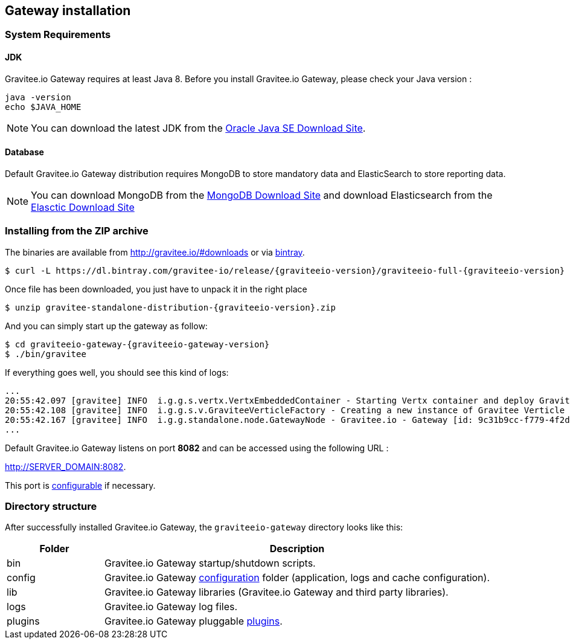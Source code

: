 [[gravitee-installation-guide-gateway]]

== Gateway installation

=== System Requirements

==== JDK

Gravitee.io Gateway requires at least Java 8. Before you install Gravitee.io Gateway, please check your Java version :

[source,bash]
----
java -version
echo $JAVA_HOME
----

NOTE: You can download the latest JDK from the http://www.oracle.com/technetwork/java/javase/downloads/index.html[Oracle Java SE Download Site].

==== Database

Default Gravitee.io Gateway distribution requires MongoDB to store mandatory data and ElasticSearch to store reporting data.

NOTE: You can download MongoDB from the https://www.mongodb.org/downloads#production[MongoDB Download Site] 
and download Elasticsearch from the https://www.elastic.co/downloads/elasticsearch[Elasctic Download Site]

=== Installing from the ZIP archive

The binaries are available from http://gravitee.io/#downloads or via https://dl.bintray.com/gravitee-io/release/{graviteeio-version}/graviteeio-full-{graviteeio-version}.zip[bintray].

[source,bash]
[subs="attributes"]
$ curl -L https://dl.bintray.com/gravitee-io/release/{graviteeio-version}/graviteeio-full-{graviteeio-version} -o gravitee-standalone-distribution-{graviteeio-version}.zip

Once file has been downloaded, you just have to unpack it in the right place

[source,bash]
[subs="attributes"]
$ unzip gravitee-standalone-distribution-{graviteeio-version}.zip

And you can simply start up the gateway as follow:

[source,bash]
[subs="attributes"]
$ cd graviteeio-gateway-{graviteeio-gateway-version}
$ ./bin/gravitee

If everything goes well, you should see this kind of logs:

[source,bash]
[subs="attributes"]
...
20:55:42.097 [gravitee] INFO  i.g.g.s.vertx.VertxEmbeddedContainer - Starting Vertx container and deploy Gravitee Verticles
20:55:42.108 [gravitee] INFO  i.g.g.s.v.GraviteeVerticleFactory - Creating a new instance of Gravitee Verticle
20:55:42.167 [gravitee] INFO  i.g.g.standalone.node.GatewayNode - Gravitee.io - Gateway [id: 9c31b9cc-f779-4f2d-b1b9-ccf779df2df5 - version: {graviteeio-gateway-version} (build: XXXX) revision#XXXX] started in 3871 ms.
...

Default Gravitee.io Gateway listens on port *8082* and can be accessed using the following URL :

http://SERVER_DOMAIN:8082.

This port is <<gravitee-standalone-gateway-configuration, configurable>> if necessary.

=== Directory structure

After successfully installed Gravitee.io Gateway, the `graviteeio-gateway` directory looks like this:

[width="100%",cols="20%,80%",frame="topbot",options="header"]
|======================
|Folder    |Description
|bin       |Gravitee.io Gateway startup/shutdown scripts.
|config    |Gravitee.io Gateway <<gravitee-standalone-gateway-configuration, configuration>> folder (application, logs and cache configuration).
|lib       |Gravitee.io Gateway libraries (Gravitee.io Gateway and third party libraries).
|logs      |Gravitee.io Gateway log files.
|plugins   |Gravitee.io Gateway pluggable <<gravitee-plugins, plugins>>.
|======================

